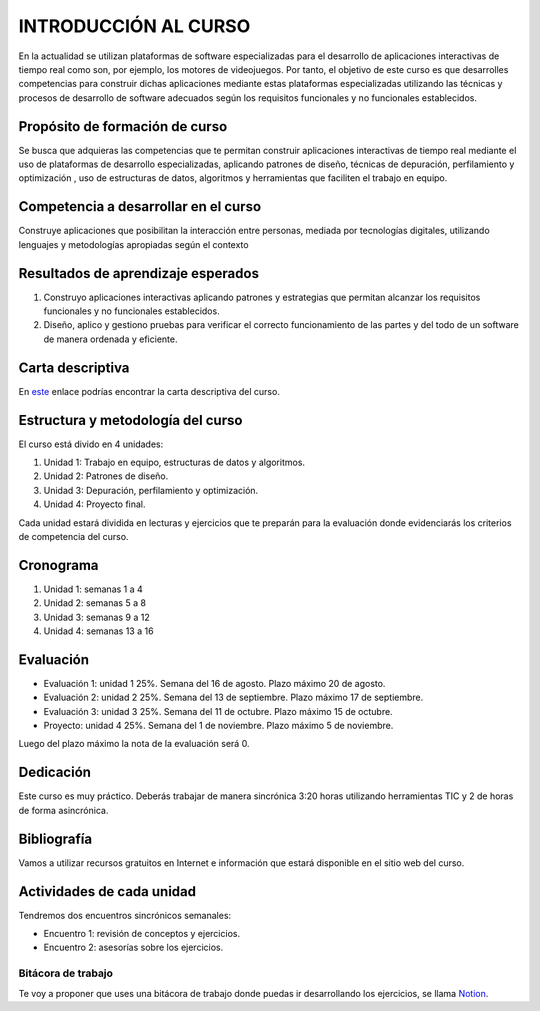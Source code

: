 INTRODUCCIÓN AL CURSO 
=======================

En la actualidad se utilizan plataformas de software especializadas 
para el desarrollo de aplicaciones interactivas de tiempo real como son, 
por ejemplo, los motores de videojuegos. Por tanto, el objetivo de este curso 
es que desarrolles competencias para construir dichas 
aplicaciones mediante estas plataformas especializadas utilizando las 
técnicas  y procesos de desarrollo de software adecuados según los requisitos 
funcionales y no funcionales establecidos.

Propósito de formación de curso
----------------------------------

Se busca que adquieras las competencias que te permitan construir aplicaciones 
interactivas de tiempo real mediante el uso de plataformas de desarrollo 
especializadas, aplicando patrones de diseño,  técnicas de depuración, 
perfilamiento y optimización , uso de estructuras de datos, algoritmos y 
herramientas que faciliten el trabajo en equipo.

Competencia a desarrollar en el curso 
---------------------------------------

Construye aplicaciones que posibilitan la interacción entre personas, mediada 
por tecnologías digitales, utilizando lenguajes y metodologías apropiadas 
según el contexto 

Resultados de aprendizaje esperados
---------------------------------------

#. Construyo aplicaciones interactivas aplicando patrones y estrategias que 
   permitan alcanzar los requisitos funcionales y no funcionales establecidos.

#. Diseño, aplico y gestiono pruebas para verificar el correcto funcionamiento 
   de las partes y del todo de un software de manera ordenada y eficiente.


Carta descriptiva
--------------------

En `este <https://drive.google.com/file/d/1LjrvO4K0zc3HSF85LJYQAfZ9TEkk2H90/view?usp=sharing>`__ enlace podrías 
encontrar la carta descriptiva del curso.

Estructura y metodología del curso
-----------------------------------

El curso está divido en 4 unidades:

#. Unidad 1: Trabajo en equipo, estructuras de datos y algoritmos.
#. Unidad 2: Patrones de diseño.
#. Unidad 3: Depuración, perfilamiento y optimización.
#. Unidad 4: Proyecto final.

Cada unidad estará dividida en lecturas y ejercicios que te preparán para la evaluación donde 
evidenciarás los criterios de competencia del curso.

Cronograma
-----------

#. Unidad 1: semanas 1 a 4
#. Unidad 2: semanas 5 a 8
#. Unidad 3: semanas 9 a 12
#. Unidad 4: semanas 13 a 16

Evaluación
-----------

* Evaluación 1: unidad 1 25%. Semana del 16 de agosto. Plazo máximo 20 de agosto.
* Evaluación 2: unidad 2 25%. Semana del 13 de septiembre. Plazo máximo 17 de septiembre.
* Evaluación 3: unidad 3 25%. Semana del 11 de octubre. Plazo máximo 15 de octubre.
* Proyecto: unidad 4 25%. Semana del 1 de noviembre. Plazo máximo 5 de noviembre.

Luego del plazo máximo la nota de la evaluación será 0.

Dedicación
-----------

Este curso es muy práctico. Deberás trabajar de manera sincrónica
3:20 horas utilizando herramientas TIC y 2 de horas de forma asincrónica.

Bibliografía
---------------------

Vamos a utilizar recursos gratuitos en Internet e información que estará disponible
en el sitio web del curso.

Actividades de cada unidad
----------------------------

Tendremos dos encuentros sincrónicos semanales:

* Encuentro 1: revisión de conceptos y ejercicios.
* Encuentro 2: asesorías sobre los ejercicios.

Bitácora de trabajo  
^^^^^^^^^^^^^^^^^^^^^^^^^^

Te voy a proponer que uses una bitácora de trabajo donde puedas ir desarrollando 
los ejercicios, se llama `Notion <https://www.notion.so>`__.